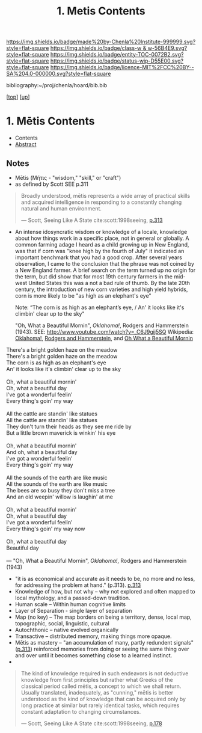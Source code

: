 #   -*- mode: org; fill-column: 60 -*-
#+STARTUP: showall
#+TITLE:   1. Metis Contents
#+LINK: lib   ~/proj/chenla/hoard/lib/ 
#+LINK: bib   ~/proj/chenla/hoard/bib.bib
#+LINK: pdf   pdfview:~/proj/chenla/hoard/lib/

[[https://img.shields.io/badge/made%20by-Chenla%20Institute-999999.svg?style=flat-square]] 
[[https://img.shields.io/badge/class-w & w-56B4E9.svg?style=flat-square]]
[[https://img.shields.io/badge/entity-TOC-0072B2.svg?style=flat-square]]
[[https://img.shields.io/badge/status-wip-D55E00.svg?style=flat-square]]
[[https://img.shields.io/badge/licence-MIT%2FCC%20BY--SA%204.0-000000.svg?style=flat-square]]

bibliography:~/proj/chenla/hoard/bib.bib

[[[../../index.org][top]]] [[[../index.org][up]]]

* 1. Mētis Contents
:PROPERTIES:
:CUSTOM_ID:
:Name:     /home/deerpig/proj/chenla/warp/01/01/01/index.org
:Created:  2018-05-26T09:17@Prek Leap (11.642600N-104.919210W)
:ID:       af9c5a0c-e79e-46e0-8e37-08aa3f42b486
:VER:      580573127.183619895
:GEO:      48P-491193-1287029-15
:BXID:     proj:PMK0-6440
:Class:    primer
:Entity:   toc
:Status:   wip
:Licence:  MIT/CC BY-SA 4.0
:END:

  - Contents
  - [[./abstract.org][Abstract]]

** Notes
  - Mētis (Μῆτις - "wisdom," "skill," or "craft")
  - as defined by Scott SEE p.311

#+begin_quote
Broadly understood, mētis represents a wide array of
practical skills and acquired intelligence in responding to
a constantly changing natural and human environment.

— Scott, Seeing Like A State 
  cite:scott:1998seeing, [[pdf:scott:1998seeing.pdf::330][p.313]]
#+end_quote


  - An intense idosyncratic wisdom or knowledge of a
    locale, knowledge about how things work in a specific
    place, not in general or globally.  A common farming
    adage I heard as a child growing up in New England,
    was that if corn was "knee high by the fourth of
    July" it indicated an important benchmark that you
    had a good crop.  After several years observation, I
    came to the conclusion that the phrase was not coined
    by a New England farmer.  A brief search on the term
    turned up no origin for the term, but did show that
    for most 19th century farmers in the mid-west United
    States this was a not a bad rule of thumb.  By the
    late 20th century, the introduction of new corn
    varieties and high yield hybrids, corn is more likely
    to be "as high as an elephant's eye"

       Note: “The corn is as high as an elephant’s eye, /
               An' it looks like it's climbin' clear up to the sky"

       "Oh, What a Beautiful Mornin", /Oklahoma!/, Rodgers
       and Hammerstein (1943).  
       SEE: 
       http://www.youtube.com/watch?v=_C6J9gij5SQ
       Wikipedia:  [[https://en.wikipedia.org/wiki/Oklahoma!][Oklahoma!]], [[https://en.wikipedia.org/wiki/Rodgers_and_Hammerstein][Rodgers and Hammerstein]], and
       [[https://en.wikipedia.org/wiki/Oh,_What_a_Beautiful_Mornin%27][Oh What a Beautiful Mornin]]

#+begin_verse
There's a bright golden haze on the meadow
There's a bright golden haze on the meadow
The corn is as high as an elephant's eye
An' it looks like it's climbin' clear up to the sky

Oh, what a beautiful mornin'
Oh, what a beautiful day
I've got a wonderful feelin'
Every thing's goin' my way

All the cattle are standin' like statues
All the cattle are standin' like statues
They don't turn their heads as they see me ride by
But a little brown maverick is winkin' his eye

Oh, what a beautiful mornin'
And oh, what a beautiful day
I've got a wonderful feelin'
Every thing's goin' my way

All the sounds of the earth are like music
All the sounds of the earth are like music
The bees are so busy they don't miss a tree
And an old weepin' willow is laughin' at me

Oh, what a beautiful mornin'
Oh, what a beautiful day
I've got a wonderful feelin'
Every thing's goin' my way now

Oh, what a beautiful day
Beautiful day

— "Oh, What a Beautiful Mornin", /Oklahoma!/, Rodgers and Hammerstein (1943)
#+end_verse


     - "it is as economical and accurate as it needs to be,
       no more and no less, for addressing the problem at
       hand." (p.313). [[pdfview:~/proj/chenla/hoard/lib/scott:1998seeing.pdf::329][p.313]]
     - Knowledge of how, but not why -- why not explored and
       often mapped to local mythology, and a passed-down tradition. 
     - Human scale  -- Within human cognitive limits
     - Layer of Separation - single layer of separation
     - Map (no key) -- The map borders on being a territory,  
       dense, local map, topographic, social, linguistic, cultural
     - Autochthonic -- native evolved organically
     - Transactive  -- distributed memory, making things
                       more opaque.
     - Mētis as mastery -- "an accumulation of many, partly
       redundent signals" ([[pdfview:~/proj/chenla/hoard/lib/scott:1998seeing.pdf::329][p.313]]) reinforced memories from
       doing or seeing the same thing over and over until it
       becomes something close to a learned instinct.
     - 
#+begin_quote
The kind of knowledge required in such endeavors is not
deductive knowledge from first principles but rather what
Greeks of the classical period called mētis, a concept to
which we shall return. Usually translated, inadequately, as
"cunning," mētis is better understood as the kind of
knowledge that can be acquired only by long practice at
similar but rarely identical tasks, which requires constant
adaptation to changing circumstances.

— Scott, Seeing Like A State 
  cite:scott:1998seeing, [[pdfview:~/proj/chenla/hoard/lib/scott:1998seeing.pdf::177][p.178]]
#+end_quote




